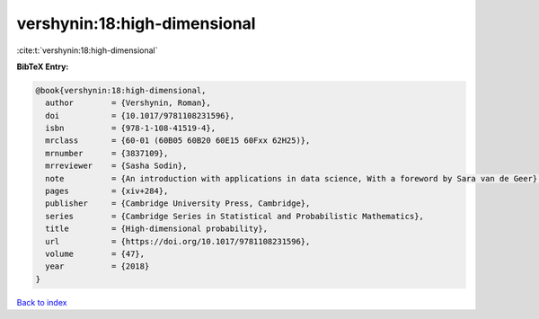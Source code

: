 vershynin:18:high-dimensional
=============================

:cite:t:`vershynin:18:high-dimensional`

**BibTeX Entry:**

.. code-block:: bibtex

   @book{vershynin:18:high-dimensional,
     author        = {Vershynin, Roman},
     doi           = {10.1017/9781108231596},
     isbn          = {978-1-108-41519-4},
     mrclass       = {60-01 (60B05 60B20 60E15 60Fxx 62H25)},
     mrnumber      = {3837109},
     mrreviewer    = {Sasha Sodin},
     note          = {An introduction with applications in data science, With a foreword by Sara van de Geer},
     pages         = {xiv+284},
     publisher     = {Cambridge University Press, Cambridge},
     series        = {Cambridge Series in Statistical and Probabilistic Mathematics},
     title         = {High-dimensional probability},
     url           = {https://doi.org/10.1017/9781108231596},
     volume        = {47},
     year          = {2018}
   }

`Back to index <../By-Cite-Keys.html>`_

